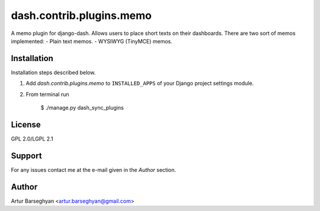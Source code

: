 ==================================
dash.contrib.plugins.memo
==================================
A memo plugin for django-dash. Allows users to place short texts on their dashboards. There are
two sort of memos implemented:
- Plain text memos.
- WYSIWYG (TinyMCE) memos.

Installation
==================================
Installation steps described below.

1. Add `dash.contrib.plugins.memo` to ``INSTALLED_APPS`` of your Django project settings module.

2. From terminal run

    $ ./manage.py dash_sync_plugins

License
==================================
GPL 2.0/LGPL 2.1

Support
==================================
For any issues contact me at the e-mail given in the `Author` section.

Author
==================================
Artur Barseghyan <artur.barseghyan@gmail.com>
